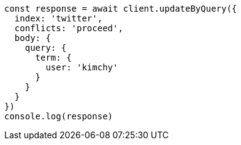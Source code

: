 // This file is autogenerated, DO NOT EDIT
// Use `node scripts/generate-docs-examples.js` to generate the docs examples

[source, js]
----
const response = await client.updateByQuery({
  index: 'twitter',
  conflicts: 'proceed',
  body: {
    query: {
      term: {
        user: 'kimchy'
      }
    }
  }
})
console.log(response)
----

